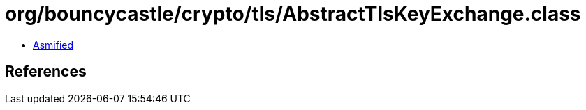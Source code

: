 = org/bouncycastle/crypto/tls/AbstractTlsKeyExchange.class

 - link:AbstractTlsKeyExchange-asmified.java[Asmified]

== References


